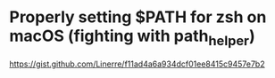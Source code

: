 *  Properly setting $PATH for zsh on macOS (fighting with path_helper)

https://gist.github.com/Linerre/f11ad4a6a934dcf01ee8415c9457e7b2
